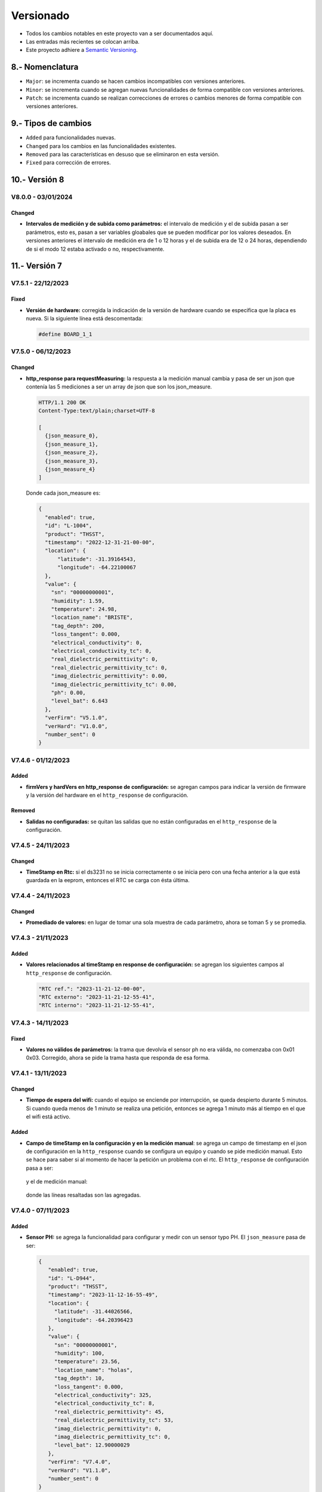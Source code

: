 Versionado
##########

.. sectnum:: 
   :suffix: .-
   :start: 8
   :depth: 1

- Todos los cambios notables en este proyecto van a ser documentados aquí. 
- Las entradas más recientes se colocan arriba.
- Este proyecto adhiere a `Semantic Versioning 
  <https://semver.org/spec/v2.0.0.html>`_.

Nomenclatura
************

.. raw:: html

   <div style="background-color: brown; color: white; padding: 10px; border-radius: 5px; width: 300px; text-align: center;">
      V<span>&lt;major&gt;</span><span>&lt;minor&gt;</span><span>&lt;patch&gt;</span>
   </div>

- ``Major``: se incrementa cuando se hacen cambios incompatibles con versiones anteriores.
- ``Minor``: se incrementa cuando se agregan nuevas funcionalidades de forma compatible con versiones anteriores.
- ``Patch``: se incrementa cuando se realizan correcciones de errores o cambios menores de forma compatible con versiones anteriores.

Tipos de cambios
****************

- ``Added`` para funcionalidades nuevas.
- ``Changed`` para los cambios en las funcionalidades existentes.
- ``Removed`` para las características en desuso que se eliminaron en esta versión.
- ``Fixed`` para corrección de errores.

Versión 8
*********

V8.0.0 - 03/01/2024
===================

Changed
-------

- **Intervalos de medición y de subida como parámetros:** el intervalo de medición y 
  el de subida pasan a ser parámetros, esto es, pasan a ser variables gloabales 
  que se pueden modificar por los valores deseados. En versiones anteriores el 
  intervalo de medición era de 1 o 12 horas y el de subida era de 12 o 24 horas, 
  dependiendo de si el modo 12 estaba activado o no, respectivamente.

Versión 7
*********

V7.5.1 - 22/12/2023
===================

Fixed
-----

- **Versión de hardware:** corregida la indicación de la versión de hardware cuando se especifica que la placa es nueva. Si la siguiente línea está descomentada:

  .. code-block:: console

    #define BOARD_1_1

V7.5.0 - 06/12/2023
===================

Changed
-------

- **http_response para requestMeasuring:** la respuesta a la medición manual 
  cambia y pasa de ser un json que contenía las 5 mediciones a ser un array 
  de json que son los json_measure.

  .. code-block:: http 
  
    HTTP/1.1 200 OK
    Content-Type:text/plain;charset=UTF-8

    [
      {json_measure_0},
      {json_measure_1},
      {json_measure_2},
      {json_measure_3},
      {json_measure_4}
    ]

  Donde cada json_measure es:

  .. code-block:: json

    {
      "enabled": true,
      "id": "L-1004",
      "product": "THSST",
      "timestamp": "2022-12-31-21-00-00",
      "location": {
          "latitude": -31.39164543,
          "longitude": -64.22100067
      },
      "value": {
        "sn": "00000000001",
        "humidity": 1.59,
        "temperature": 24.98,
        "location_name": "BRISTE",
        "tag_depth": 200,
        "loss_tangent": 0.000,
        "electrical_conductivity": 0,
        "electrical_conductivity_tc": 0,
        "real_dielectric_permittivity": 0,
        "real_dielectric_permittivity_tc": 0,
        "imag_dielectric_permittivity": 0.00,
        "imag_dielectric_permittivity_tc": 0.00,
        "ph": 0.00,
        "level_bat": 6.643
      },
      "verFirm": "V5.1.0",
      "verHard": "V1.0.0",
      "number_sent": 0
    }

V7.4.6 - 01/12/2023
===================

Added
-----

- **firmVers y hardVers en http_response de configuración:** se agregan 
  campos para indicar la versión de firmware y la versión del hardware 
  en el ``http_response`` de configuración.

  .. code-block:: http
    :emphasize-lines: 16, 17

    HTTP/1.1 200 OK
    Content-Type:text/plain;charset=UTF-8

    {
        "id": "L-378C",
        "RTC ref": "2023-12-01-12-00-00",
        "RTC externo": "2023-12-01-16-39-03",
        "RTC interno": "2023-12-01-16-39-03",
        "sensors": {
            "1": true
        },
        "save": true,
        "offline": true,
        "connection": false,
        "server": false,
        "verFirm": "V7.4.6",
        "verHard": "V1.1.0"
    }

Removed
-------

- **Salidas no configuradas:** se quitan las salidas 
  que no están configuradas en el ``http_response`` de la 
  configuración.

V7.4.5 - 24/11/2023
===================

Changed
-------

- **TimeStamp en Rtc:** si el ds3231 no se inicia correctamente o se 
  inicia pero con una fecha anterior a la que está guardada en la eeprom, 
  entonces el RTC se carga con ésta última. 

V7.4.4 - 24/11/2023
===================

Changed
-------

- **Promediado de valores:** en lugar de tomar una sola muestra de cada 
  parámetro, ahora se toman 5 y se promedia. 

V7.4.3 - 21/11/2023
===================

Added
-----

- **Valores relacionados al timeStamp en response de 
  configuración:** se agregan los siguientes campos al ``http_response`` 
  de configuración.
  
  .. code-block:: console

    "RTC ref.": "2023-11-21-12-00-00",
    "RTC externo": "2023-11-21-12-55-41",
    "RTC interno": "2023-11-21-12-55-41",

V7.4.3 - 14/11/2023
===================

Fixed
-----

- **Valores no válidos de parámetros:** la trama que devolvía el sensor ph 
  no era válida, no comenzaba con 0x01 0x03. Corregido, ahora se pide la trama
  hasta que responda de esa forma. 

V7.4.1 - 13/11/2023
===================

Changed
-------

- **Tiempo de espera del wifi:** cuando el equipo se enciende por interrupción,
  se queda despierto durante 5 minutos. Si cuando queda menos de 1 minuto se 
  realiza una petición, entonces se agrega 1 minuto más al tiempo en el que 
  el wifi está activo. 

Added
-----

- **Campo de timeStamp en la configuración y en la medición manual**: se agrega
  un campo de timestamp en el json de configuración en la ``http_response`` 
  cuando se configura un equipo y cuando se pide medición manual. Esto se hace 
  para saber si al momento de hacer la petición un problema con el rtc. 
  El ``http_response`` de configuración pasa a ser:

    .. code-block:: http
        :emphasize-lines: 7

        HTTP/1.1 200 OK
        Content-Type:text/plain;charset=UTF-8

        {
           "id": "L-33F8",
           "offline": true,
           "timestamp": "2023-11-13-16-57-47",
           "sensors": {
             "1": true,
             "2": false,
             "3": false,
             "4": false,
             "5": false
           },
           "save": true,
           "connection": false,
           "server": false
        }

  y el de medición manual:

    .. code-block:: http
        :emphasize-lines: 6

        HTTP/1.1 200 OK
        Content-Type:text/plain;charset=UTF-8

        {
          "offline": true,
          "timestamp": "2023-11-13-17-19-02",
          "sensors": {
            "1": {
              "status": true,
              "T": "26.23",
              "H": "12.84",
              "E": 172,
              "N": 7,
              "P": 26,
              "K": 30,
              "sent": false,
              "save": true
            }
          },
          "sent_from_sd": 0,
          "rest_on_sd": 34
        }

  donde las líneas resaltadas son las agregadas.     

V7.4.0 - 07/11/2023
===================

Added
-----

- **Sensor PH:** se agrega la funcionalidad para configurar y medir con 
  un sensor typo PH. El ``json_measure`` pasa de ser: 

  .. code-block:: json

    {
       "enabled": true,
       "id": "L-D944",
       "product": "THSST",
       "timestamp": "2023-11-12-16-55-49",
       "location": {
         "latitude": -31.44026566,
         "longitude": -64.20396423
       },
       "value": {
         "sn": "00000000001",
         "humidity": 100,
         "temperature": 23.56,
         "location_name": "holas",
         "tag_depth": 10,
         "loss_tangent": 0.000,
         "electrical_conductivity": 325,
         "electrical_conductivity_tc": 8,
         "real_dielectric_permittivity": 45,
         "real_dielectric_permittivity_tc": 53,
         "imag_dielectric_permittivity": 0,
         "imag_dielectric_permittivity_tc": 0,
         "level_bat": 12.90000029
       },
       "verFirm": "V7.4.0",
       "verHard": "V1.1.0",
       "number_sent": 0
    }

  a ser: 
  
  .. code-block:: json
    :emphasize-lines: 23

    {
       "enabled": true,
       "id": "L-D944",
       "product": "THSST",
       "timestamp": "2023-11-12-16-55-49",
       "location": {
         "latitude": -31.44026566,
         "longitude": -64.20396423
       },
       "value": {
         "sn": "00000000001",
         "humidity": 100,
         "temperature": 23.56,
         "location_name": "holas",
         "tag_depth": 10,
         "loss_tangent": 0.000,
         "electrical_conductivity": 325,
         "electrical_conductivity_tc": 8,
         "real_dielectric_permittivity": 45,
         "real_dielectric_permittivity_tc": 53,
         "imag_dielectric_permittivity": 0,
         "imag_dielectric_permittivity_tc": 0,
         "ph": 7.68,
         "level_bat": 12.90000029
       },
       "verFirm": "V7.4.0",
       "verHard": "V1.1.0",
       "number_sent": 0
    }  

Removed
-------

- **Valor nulo válido:** si el sensor responde una trama válida, pero 
  con valores nulos, entonces la respuesta no es ``false``, sino ``true``.

V7.3.2 - 20/10/2023
===================

Fixed
-----

- **Salida 5:** problemas con la habilitación de la salida 5.
  Corregido: no se había definido el pin 27 como salida, faltaban las
  siguientes líneas:

  .. code-block:: console

    pinMode(SENSOR_5_POWER_PIN, OUTPUT);
    digitalWrite(SENSOR_5_POWER_PIN, LOW);


V7.3.1 - 19/10/2023
===================

Added
-----

- **Salida 5:** se habilita la salida 5 en la placa. 

V7.3.0 - 18/10/2023
===================

Added
-----

- **Pines de la placa versión 1.2:** se agrega cambio para que 
  mediante la definición de una constante, se pueda elegir la 
  asignación de pines dependiendo la versión de la placa. 
  
  Cambió en la asignación de pines de la comunicación con el módulo sim: 
  
  .. code-block:: console

    SIM800_TX_PIN = GPIO_NUM_4  (antes)
    SIM800_RX_PIN = GPIO_NUM_2  (antes)

    SIM800_TX_PIN = GPIO_NUM_2  (ahora)
    SIM800_RX_PIN = GPIO_NUM_4  (ahora)
  
  Eliminación del pin que alimenta el módulo sim. * 

  .. code-block:: console

    SIM800_POWER_PIN = GPIO_NUM_14  (antes)
    // SIM800_POWER_PIN = ---       (ahora)

  Cambio en el pin que alimenta a los módulos. **

  .. code-block:: console
  
    MODULES_POWER_PIN = GPIO_NUM_27 (antes)
    MODULES_POWER_PIN = GPIO_NUM_14 (ahora)


  Se habilita la salida 5: 

  .. code-block:: console
  
    // SENSOR_5_POWER_PIN = ---         (antes)
    SENSOR_5_POWER_PIN = GPIO_NUM_27    (ahora)
  
  .. note::
    
    \* Los cambios en estos pines se debe a una equivocación a la hora 
    de asignar dichos pines en el diseño de la placa.
    
    \*\* El módulo sim queda ahora alimentado cuando se alimentan 
    los módulos.

V7.2.1 - 9/10/2023
==================

Fixed
-----

- **Campo "loss tangent" a 3 decimales::** el campo correspondiente al 
  valor del sensor de nivel se restringe a 3 decimales. 

V7.2.0 - 8/10/2023
==================

Fixed
-----

- **Problemas lectura desde "register.txt":** cuando se accedía 
  al archivo "register.txt" quedaba en buble y nunca salía. 

V7.1.4 - 4/10/2023
==================

Fixed
-----

- **Problemas el campo "level_bat":** el campo ``level_bat`` del 
  ``json_measure`` no contenía decimales.

V7.1.2 - 2/10/2023
===================

Fixed
-----

- **Problemas con la palabra clave "chequeo":** el equipo devolvía un 
  chequeo de sensores erróneo, siempre chequeaba la misma salida, 
  independientemente de lo que decía la configuración. Se cambió: 
  
  .. code-block:: c++
     
    for (size_t i = 0; i < 4; i++) {
      if (config.tag_depth[i] > 0)
        sensors[String(i + 1)] = Sensor1::check_sensor_in_a_out(0, config.type[0]);
    }

  por: 
     
  .. code-block:: c++
    
    for (size_t i = 0; i < 4; i++) {
      if (config.tag_depth[i] > 0)
        sensors[String(i + 1)] = Sensor1::check_sensor_in_a_out(i, config.type[i]);
    }

Added
-----

- **Palabra clave "erase log":** recrea el archivo ``/activity.txt``. 


V7.1.1 - 1/10/2023
===================

Fixed
-----

- **Problemas con float al serializar json:** cuando una variable float se 
  serializaba en el json, pasaba de ser
  
  .. code-block:: console

    "temp": 12.36

  a ser 

  .. code-block:: console

    "temp": 12.35999999

  Se corrigió pasando de tipo de variable ``float`` a ``double``.

V7.0.1 - 29/09/2023
===================

Changed
-------

- **http de palabras clave de credenciales:** las respuestas del equipo a la app se 
  cuando se cambia de credenciales cambiaron a formato json.

V7.0.0 - 29/09/2023
===================

Changed
-------

- **http en formato json:** las respuestas del equipo a la app se 
  cambiaron a formato json.

Versión 6
*********

V6.2.1 - 22/09/2023
===================

Fixed
-----

- **Respuestas no solicitadas del sim:** el módulo sim responde con los 
  siguientes códigos no solicitados después de que se lo alimentase: 
  ``Call Ready`` y ``SMS Ready``. Se modificó el firmware para que se siga 
  esperando la respuesta si alguno de estos códigos aparece.

- **Configuración de modo12:** pasos a seguir antes: 
  - Configurar sensores.
  - Des/activar modo 12 con palabra clave.
  - Salir y volver a entrar al menú de configuración para actualizar el tiempo unix guardado en la eeprom.

  Pasos a seguir ahora:
  - Configurar sensores.
  - Des/activar modo 12 con palabra clave.

Added
-----

- **Tiempo agregado al wifi:** el wifi se enciende por interrupción por 5 
  minutos y cada vez que se realiza una de las 4 peticiones válidas, se van 
  a agregar 2 minutos mas. 
  
  .. note:: 

    Recordar que con la palabra clave ``reset`` el esp32 se resetea y se 
    pone a dormir.

Fixed
-----

- **Palabra clave "log":** la palabra clave "log" devolvía un archivo que 
  se cortaba cuando encontraba un String nulo, cosa que no se debía hacer 
  porque el archivo log no se acaba ahí. Para arreglarlo, se pregunta si 
  la posición del cursor es igual al tamaño del archivo.

V6.2.0 - 20/09/2023
===================

Added
-----

- **Credenciales ingresadas:** se agregan palabras clave para ingresar desde 
  la app APN, USER y PWD si se desea que el equipo use unas credenciales en 
  particular en lugar de consultar por la empresa proveedora de servicio para 
  cargar las que están en el firmware por defecto.

V6.1.0 - 13/09/2023
===================

Changed
-------

- **unix time de config:** cada vez que el equipo se despierta por timer y 
  falla la inicialización del ds3231, el rtc interno se setea con el 
  valor del unix de la última vez que se configuró el equipo más una 
  cantidad de segundos que es igual al intervalo de medición 
  multiplicado por el número de veces que el equipo se despertó por 
  timer.
  
  Por ejemplo, si el equipo está en modo 12 y se configuró a la 17:30,
  entonces el tiempo unix de referencia se situa a la 17:00 y un 
  contador interno en 0. Entonces, si el equipo se despierta a la 
  19:00 y el ds3231 no se inicializó, el rtc se sitúa en ``unix + 
  cont · Δ12``.

  .. image:: images/changelog-v6.2.0_02.png

  Si el equipo está configurado en modo normal, entonces el tiempo unix 
  de referencia se situa a la 12:00. Si el equipo se despierta 24 hs 
  después, entonces el rtc se sitúa en 

  Así, suponiendo que la inicialización del ds3231 falló y el equipo 
  se configuró a la 17:30, el tiempo unix de referencia (si el modo 
  12 está activado) va a ser la 17:00; y si el equipo ``unix + 
  cont · Δn``.

  .. image:: images/changelog-v6.2.0_01.png

  .. warning:: 

    Para que el equipo se setee bien, hay que seguir estos pasos:

    1. Configurar el equipo normalmente.
    2. Usar la palabra clave "modo12" 1 o 2 veces para des/activar el 
       modo 12.
    3. Salir del menú "Configuración" y volver a entrar para que se 
       configure bien el tiempo unix de referencia.

V6.0.2 - 12/09/2023
===================

Fixed
-----

- **Envío duplicado:** cuando se enviaba por un json con un timestamp 
  futuro, se corregía pero el json corregido se enviaba 2 veces.

V6.0.1 - 10/09/2023
===================

Fixed
-----

- **Seteado de Rtc interno y externo:** había problemas con el
  seteado del rtc interno y del ds3231 a parti del tiempo unix.

V6.0.0 - 08/09/2023
===================

Changed
-------

- **Medición de nivel promediado:** la medición de un sensor de
  nivel antes era:

  1. Se alimenta sensor
  2. Se espera 14 segundos
  3. Se toma una medición
  4. Se desalimenta el sensor
  5. Se procesa la respuesta y se obtiene el valor del nivel medido

  Ahora se hace:

  1. Se alimenta sensor
  2. Se toma una medición
  3. Se procesa la respuesta y se obtiene el valor del nivel medido
  4. Se espera 1 segundo
  5. Se repite los 30 veces 3 pasos anteriores (2 al 4)
  6. Se desalimenta el sensor
  7. Se promedia los 30 valores de nivel y no se tiene en cuenta
     las mediciones en 0 ni las que se alejen demasiado del 
     promedio de las dos últimas mediciones.

Versión 5
*********

V5.3.0 - 08/09/2023
===================

Changed
-------

- **Apn de Movistar:** antes era:

  .. code-block:: console

    apn:    wap.gprs.unifon.com.ar
    user:   wap
    pwd:    wap

  y ahora es:

  .. code-block:: console

    apn:    gm2m.movistar
    user:   gm2m
    pwd:    gm2m

V5.2.2 - 07/09/2023
===================

Fixed
-----

- **Comunicación con la app:** se arreglaron algunos fallas con la 
  comunicación con la app. 

Added
-----

- **Palabra clave "reset":** resetea el esp32, al igual que apretar 
  el botón EN en la placa de desaroollo. Esto se hace debido a que 
  a veces el equipo muestra comportamientos no esperados.

  .. warning:: 

    Al hacer esto, la red wifi se apaga y se la tiene que volver a 
    generar con el pulsador magnético.


V5.2.1 - 30/08/2023
===================

Changed
-------

- **Palabra clave "chequeo":** se agrega información de los 
  modos 12 y offline y del número de mediciones guardadas.

  .. code-block:: http
    :emphasize-lines: 13-15

    HTTP/1.1 200 OK
    Content-Type:text/plain;charset=UTF-8

    Chequeo:
    ========
    - Tarjeta SD: ok
    - Reloj externo: ok
    - Salidas:
     · 1) ok
     · 2) No configurado
     · 3) No configurado
     · 4) No configurado
    - Modo 12: No
    - Modo offline: Sí
    - Mediciones guardadas: 3

  En donde las últimas líneas resaltadas son las agregadas.

V5.2.1 - 29/08/2023
===================

Changed
-------

- **Respuesta de configuración ok:** cuando la configuración 
  se hace bien, se guarda y se envía, se responde a la app el 
  siguiente http_response:

  .. code-block:: bash

      HTTP/1.1 200 OK
      Content-Type:text/plain;charset=UTF-8

      Equipo configurado 
      ==================
      1: 10.00 metros (the)
      2: No configurado
      3: No configurado
      4: No configurado

- **Respuesta de configuración con json mal formado:** cuando 
  la app manda un json mal formado, la http response es:

  .. code-block:: bash

      HTTP/1.1 200 OK
      Content-Type:text/plain;charset=UTF-8

      Json inválido

- **Respuesta de configuración con modo offline:** si el 
  equipo está con el modo offline activo y la app envía una 
  petición para hacer una configuración, ésta se hace pero no 
  se envía; la http response es:

  .. code-block:: http

      HTTP/1.1 200 OK
      Content-Type:text/plain;charset=UTF-8

      Modo offline activo. Configuración hecha, pero no enviada
      Equipo configurado 
      ==================
      1: 10.00 metros (the)
      2: No configurado
      3: No configurado
      4: No configurado

- **Respuesta de configuración con problemas de conexión:** si 
  el equipo recibe una petición para configurarlo y hay 
  problemas de conexión, el chip está mal colocado o no tiene 
  datos activados, la configuración se hace pero no se envía. 
  La http response es:

  .. code-block:: http

      HTTP/1.1 200 OK
      Content-Type:text/plain;charset=UTF-8

      Problemas de conexión. Chip mal colocado o sin datos.
      Configuración hecha, pero no enviada
      Equipo configurado 
      ==================
      1: 10.00 metros (the)
      2: No configurado
      3: No configurado
      4: No configurado

- **Respuesta de configuración con problemas del servidor:** si 
  el equipo recibe una petición para configurarlo y se logra 
  conectar a internet pero no al servidor, la configuración se 
  hace pero no se envía. La http response es:

  .. code-block:: http

      HTTP/1.1 200 OK
      Content-Type:text/plain;charset=UTF-8

      Problemas de servidor. Configuración hecha, pero no enviada
      Equipo configurado 
      ==================
      1: 10.00 metros (the)
      2: No configurado
      3: No configurado
      4: No configurado

- **Respuesta a palabra clave "modo12":** al usar la palabra 
  clave "modo 12", se des/activa el modo 12, y el http response 
  depende de si el modo 12 está activado o no.
  Si está activado, es:

  .. code-block:: http

      HTTP/1.1 200 OK
      Content-Type:text/plain;charset=UTF-8

      Modo 12:
       · Medición cada 1 hs
       · Envío cada 12 hs
       · Envíos a la 00:00 y 12:00 hs

  Si está desactivado, es:

  .. code-block:: http

      HTTP/1.1 200 OK
      Content-Type:text/plain;charset=UTF-8

      Modo normal:
       · Medición cada 24 hs
       · Envío cada 24 hs
       · Envíos a la 12:00 hs
  
- **Respuesta a palabra clave "offline":** al usar la palabra 
  clave "offline", se des/activa el modo offline, y el http 
  response depende de si el modo offline está activado o no.
  Si está activado, es:

  .. code-block:: http

      HTTP/1.1 200 OK
      Content-Type:text/plain;charset=UTF-8

      Modo offline: las mediciones NO se envían, sólo se guardan

  Si está desactivado, es:

  .. code-block:: http

      HTTP/1.1 200 OK
      Content-Type:text/plain;charset=UTF-8

      Modo online: las mediciones se envían normalmente

- **Respuesta a configuración con problemas de sensor:** si el 
  equipo recibe una petición de configuración, pero hay 
  problemas con un sensor en una salida, no se toca la 
  configuración anterior y el http response es:

  .. code-block:: http

      HTTP/1.1 200 OK
      Content-Type:text/plain;charset=UTF-8

      Problemas con la salida 1. Revise conexión

  .. warning:: 
      
      Cuando se detecta problemas en una salida, se interrumpe 
      la configuración y no se sigue con la siguiente. Por 
      ejemplo, si se quiere configurar sensores en las salidas 
      1 y 2 y ambos están descoenctados, entonces se muestra el 
      mensaje anterior, pero no hay forma de saber el estado 
      de la salida 2. Por eso hay que corregir el el problema 
      en la salida 1 e intentar configurar de nuevo para saber 
      si el sensor en la salida 2 responde bien. 

- **Respuesta a palabra clave "erase":** se borra la 
  la configuración y http response es:

  .. code-block:: http

      HTTP/1.1 200 OK
      Content-Type:text/plain;charset=UTF-8

      La configuración ha sido borrada

- **Respuesta a palabra clave "eeprom":** devuelve el json de 
  configuración que se arma para enviar al servidor.

  .. code-block:: http

      HTTP/1.1 200 OK
      Content-Type:text/plain;charset=UTF-8

      {
        "id": "L-7BF4",
        "product": "THSST",
        "soil_type": "Arcilloso",
        "location_name": "holas",
        "location": {
            "latitude": -31.44030952,
            "longitude": -64.20405579
        },
        "sensors": {
            "00000000001": {
            "type": "the",
            "tag_depth": "10.00"
            }
        }
      }

- **Respuesta a palabra clave "chequeo":** chequea el estado del
  equipo y devuelve el resultado:

  .. code-block:: http

      HTTP/1.1 200 OK
      Content-Type:text/plain;charset=UTF-8

      Chequeo:
      ========
      - Tarjeta SD: ok
      - Reloj externo: ok
      - Salidas:
        · 1) ok
        · 2) No configurado
        · 3) No configurado
        · 4) No configurado

- **Respuesta a palabra clave "regall":** devuelve el archivo 
  "regall.txt":

  .. code-block:: http

      HTTP/1.1 200 OK
      Content-Type:text/plain;charset=UTF-8

      [
        {json_measure_0}
        ,{json_measure_1}
        ,{json_measure_2}
        ,...
        ,{json_measure_n}
      ]

- **Respuesta a palabra clave "voltaje,":** setea el coeficiente
  de voltaje y devuelve:

  .. code-block:: http

      HTTP/1.1 200 OK
      Content-Type:text/plain;charset=UTF-8

      Coeficiente de voltaje seteado en 1.02

V5.2.0 - 28/08/2023
===================

Added
-----

- **Funcionalidad para guardar registro:** se guarda registro 
  en la memoria SD para las peticiones updateDate y setConfig.

V5.1.0 - 24/08/2023
===================

Added
-----

- **Respuesta a la palabra clave "modulo":** se elimina y se 
  recrea el archivo "register.txt", que es en donde se guardan
  las mediciones no enviadas. La HTTP response es:

.. code-block:: c

    HTTP/1.1 200 OK
    Content-Type:text/plain;charset=UTF-8

    Memoria SD formateada

- **Respuesta a configuración en offline:** cuando el equipo está 
  en modo offline y la app manda la petición para configurarlo, 
  la configuración se hace pero no se envía el metadata al 
  servidor. La HTTP response es:

.. code-block:: c

    HTTP/1.1 200 OK
    Content-Type:text/plain;charset=UTF-8

    Configuración hecha pero no enviada, el equipo está 
    en modo offline

V5.0.1 - 30/06/2023
===================

Fixed
-----

- **Respuesta al modo12**: se cambia el mensaje cuando el modo12 está 
  activado. Pasa de ser:

.. code-block:: console

   "Modo Ledesma: se mide cada 1..."
   
a ser:

.. code-block:: console

   "Modo 12: se mide cada 1..."

Added
_____

- Se muestra tipo de sensor en respuesta a "eeprom": cuando se 
  responde a la palabra clave "eeprom", ahora se muestra el 
  tipo de sensor, y si es de tipo "nivel", se muestran metros 
  en lugar de cm. La respuesta pasa de ser:

.. code-block:: console

   O2) 12.00 cm
   O3) 2.00 cm

a ser:

.. code-block:: console
   
   O2) 14.00 cm (the)
   O3) 2.00 m (nivel)


V5.0.0 - 29/06/2023
===================

Changed
-------

- **Json que la app manda al equipo**: se cambia el json que la app le 
  manda al equipo para configurarlo. En particular, se eliminan los 
  espacios en el nombre del siguiente campo:

.. code-block:: console

   "Salida 1 (o1)": 100,

ahora es:

.. code-block:: console

   "Salida1(o1)": 100,

El json entonces pasa de ser:

.. code-block:: json

   {
      "soil_type": "Arcilloso",
      "location_name": "Hola",
      "sensors": {
         "Salida 2 (o2)": {
            "type": "nivel",
            "tag_depth": 20
         }
      },
      "location": {
      "latitude": -31.4403103,
      "longitude": -64.2040562
      }
   }

a ser:

.. code-block:: json

   {
      "soil_type": "Arcilloso",
      "location_name": "Hola",
      "sensors": {
         "Salida2(o2)": {
            "type": "nivel",
            "tag_depth": 20
         }
      },
      "location": {
      "latitude": -31.4403103,
      "longitude": -64.2040562
      }
   }

El siguiente gráfico muestra resaltado el campo modificado.

.. image:: images/changelog-01.png
.. image:: images/changelog-02.png

Added
-----

- **Documentación "modo12" y "modooffline"**: faltaba documentar lo que 
  significaban estos modos.

.. csv-table:: Modos 12 y offline
   :header: Modo, Intervalo de medición (hs), Intervalo de envío (hs), Hora de envío
   :widths: 10, 10, 10, 10

   12, 1, 12, 0:00 y 12:00
   Normal, 24, 24, 12:00

.. note:: 
   Cuando el modo offline está activo, el equipo no enciende el módulo SIM808 para enviar datos, así que solamente los guarda en la memoria SD.

Versión 4
*********

V4.2.2 - 27/06/2023
===================
Fixed
-----
- **Modo12 y modooffline**: había un problema en la declaración de una variable que no permitía que las variables booleanas relacionadas a esos modos se guardaran de forma correcta. Corregido.

V4.2.1 - 27/06/2023
===================
Fixed
-----
- **Modo ledesma**: había errores en el enviado de las mediciones.

V4.2.0 - 27/06/2023
===================
Added
-----
- **Modo offline**: se agrega la palabra clave "offline", para decirle al equipo que no hay cobertura así no enciende el módulo sim después de realizar la medición.

.. note:: 
   Cada vez que se agrega un campo a la estructura de la eeprom, se deben seguir los siguientes pasos:
    - Agregar escritura en la función Eeprom1::setStruct
    - Agregar escritura en la función Eeprom1::erase_nvs
    - Agregar lectura en la función Eeprom1::getStruct
    - Descomentar la función Eeprom1::erase_nvs después de inicializar el espacio nvs en la función Eeprom1::setup()
    - Comentar la función Eeprom1::erase_nvs después de inicializar el espacio nvs en la función Eeprom1::setup()

V4.1.6 - 23/06/2023
===================
Fixed
-----
- **Modo12 corregido**: cuando la app mandaba la palabra clave "modo12", 
  no se guardaba bien el valor booleano en la eeprom. Corregido.

V4.1.5 - 23/06/2023
======================
Added
-----
- Se responde firm vers a la app: cuando se abre la app, además de poner 
  en hora al rtc externo, el equipo le responde con la versión de 
  firmware. Antes se respondía:

.. code-block:: http

   HTTP/1.1 200 OK
   Content-Type:text/plain;charset=UTF-8

y ahora se responde:

.. code-block:: console

   HTTP/1.1 200 OK
   Content-Type:text/plain;charset=UTF-8
   
   V4.1.5


V4.1.4 - 23/06/2023
===================
Changed
-------
- Cambio de palabra clave: se cambió la palabra clave "ledesma12" por 
  "modo12", para que no exista ninguna referencia al nombre de ninguna 
  empresa.


V4.1.3 - 23/06/2023
===================
Fixed
-----
- **Apagado de sensor si no se puede chequear**: cuando se configura 
  un sensor y éste no responde después de un determinado intento, la 
  salida no se deshabilitaba y el sensor quedaba alimentado. Corregido.

V4.1.2 - 22/06/2023
===================
Fixed
-----
- **Guardado de modo ledesma**: había problemas cuando se mandaba la 
  palabra clave "ledesma12", no se guardaba correctamente. Corregido.


V4.1.1 - 22/06/2023
===================
Fixed
-----
- **No sube mediciones manuales**: cuando se pedía una medición manual 
  ya sea por app o por monitor, la medición no se subía. Corregido.

V4.1.0 - 21/06/2023
===================
Added
-----
- **Palabra clave "ledesma12"**: se habilita al equipo a realizar una 
  medición cada 1 hora y subir lo guardado cada 12 horas.

V4.0.2 - 21/06/2023
===================
Fixed
-----
- **No hace medición de sensor de nivel**: no se hacía la medición si el 
  sensor estaba configurado como de nivel. Se trataba de un error en el 
  firmware, filtraba por ``level`` en lugar de hacerlo por ``nivel``. Corregido.

Added
-----
- **Mostrado de register como array**: ante la orden por monitor "register", 
  el archivo "register.txt" se muestra como un array de json.

V4.0.1 - 21/06/2023
===================
Fixed
-----
- **No se configura si no se especifica sensor**: si no se agrega ningún 
  sensor en la configuración, se devuelve un mensaje y no se configura el 
  equipo, ni tampoco se sube nada al servidor.
- **Se pone "" en el tipo de sensor no configurado**: si no se especifica 
  la salida de un sensor (tipo y profundidad), entonces se guarda "" en 
  la eeprom en la salida correspondiente.

V4.0.0 - 21/06/2023
===================
Added
-----
- **La memoria eeprom se maneja de otra forma**: se deja de usar la 
  librería ``EEPROM.h`` y se la reemplaza por la librería ``Preferences.h``. 
  Esta librería maneja mejor el espacio y prolonga la vida útil del 
  almacenamiento no volátil.
- **Se chequea antes de escribir en la eeprom**: se chequea cada campo 
  que se va a escribir en la eeprom para evitar sobreescribir un campo si 
  en la eeprom hay un valor igual.

Versión 3
*********

V3.1.4 - 16/06/2023
===================
Fixed
-----
- **Palabra clave "voltaje,"**: cuando la app recibe como location_name 
  ``voltaje,12.05``, se configura el coefficiente de voltaje con este valor.

V3.1.3 - 16/06/2023
===================
Fixed
-----
- **Respuesta al json mal formado**: cuando la app manda un json metadata 
  mal formado, el equipo le responde con el mensaje de "metadata mal formado".

V3.1.2 - 16/06/2023
===================
Fixed
-----
- **Tiempo a dormir corregido**: los segundos en que se ponia a dormir el 
  equipo estaban calculados para las 12 de la noche y no del mediodía.

V3.1.1 - 14/06/2023
===================
Added
-----
- **Ver tiempo a dormir**: con la orden por monitor ``sleep`` se muestra 
  el tiempo (segundos y en horas, minutos y segundos) que quedan para que 
  se cumpla las 12am del siguiente día.

V3.1.0 - 13/06/2023
===================
Added
-----
- **Palabras clave**: son palabras clave introducidas en la configuración 
  en el campo ``location_name`` para que el equipo realice determinadas 
  tareas. Las palabras clave son todas en minúscula y la lista es la 
  siguiente:
  - **erase**: borra los siguientes campos en la memoria eeprom:
    
   .. code-block:: console

      BORRADO --> String location_name;
      BORRADO --> String soil_type;
      BORRADO --> float latitude;
      BORRADO --> float longitude;
      BORRADO --> String type[4];
      BORRADO --> float tag_depth[4];
                  String mac;
      BORRADO --> bool pending_config;
                  String firmware_version;
                  float voltage_coefficient;
                  uint32_t unix_time;
                  uint32_t wakeup_number;

  - **eeprom**: muestra en el HTTP request lo que hay en la eeprom.
  - ***bat**: muestra en el HTTP request el archivo ``bat.txt``, que es 
    el registro de actividades del equipo.
  - **chequeo**: reinstala todos los módulos y da un reporte.
  - ***regall**: muestra en el HTTP request el archivo ``regall.txt``, 
    que es el registro de todas las mediciones que hizo el equipo, se 
    hayan mandado o no.

.. note:: 
   
   Los archivos ``bat.txt`` y ``regall.txt`` son demasiado grandes como 
   para que puedan ser vistos en la ventana emergente que muestra la app, 
   así que hay que usar el Packet Sender o programa similar.

V3.0.0 - 13/06/2023
===================
Added
-----
- **Medición a las 12:00 del mediodía**: el equipo se despierta y 
  realiza la medición automática si es la 12:00 del mediodía; si no es 
  así, se pone a dormir sin hacer nada el tiempo que falte para llegar 
  a la 12:00. Esto se debe hacer porque por más que se ponga al esp32 
  a dormir 86400 segundos (número de segundos que tiene 1 día), siempre 
  se despierta antes, por eso la necesidad de un rtc externo como 
  el ds3231.

Versión 2
*********

V2.0.2 - 13/06/2023
===================
Removed
-------
- **Actualiza rtc interno cuando el servidor responde 200 OK**: cuando 
  la hora está bien, el servidor responde lo siguiente:
  
.. code-block:: console
   
   {"message":"Se actualizaron los datos de L-7BF4","timestamp":"2023-06-13T14:03:44"}
  
y cuando la hora está mal responde:

.. code-block:: console

   {"message":"Error fecha fuera de rango.","timestamp":"13/06/2023, 11:05:07"}

El rtc interno ahora sólo se actualiza en el segundo caso debido a que 
como responde en formatos diferentes, generaba error en el 1er caso.

V2.0.1 - 12/06/2023
===================
Changed
-------
- **Respuesta a la configuración**: se modifica el texto que se responde 
  a la app cuando se configura el equipo para que se agregue información 
  sobre el tipo de sensor. Pasa de ser:

.. code-block:: console

   Equipo configurado:
   ===================
   1) 10 cm
   2) 20 cm
   3) No configurado
   4) No configurado

a ser:

.. code-block:: console

   Equipo configurado:
   ===================
   1) 10 cm (htc)
   2) 20 cm (npk)
   3) 5 m (nivel)
   4) No configurado

.. note:: 
   En el caso del sensor de nivel, la profundidad pasa a ser la distancia
   desde la punta del sensor hasta el fondo del canal (en metros).

V2.0.0 - 12/06/2023
===================
Added
-----
- **Sensor de nivel y npk**: se agrega funcionalidad para que las entradas 
  manejen sensores de 3 tipos: the, npk y de nivel. Se necesitó hacer 
  cambios en el json que se recibe de la app y el metadata. 
  El json que la app manda a la central era:

.. code-block:: json

   {
      "soil_type": "Loamy Sand",
      "location_name": "río bravo",
      "sensors": {
         "Salida1(o1)": 100,
         "Salida2(o2)": 200,
         "Salida3(o3)": 300,
         "Salida4(o4)": 400,
      },
      "location": {
         "latitude": -31.4403103,
         "longitude": -64.2040562
      }
   }

y ahora pasa a ser:

.. code-block:: json

   {
      "soil_type": "Loamy Sand",
      "location_name": "río bravo",
      "sensors": {
         "Salida 1 (o1)": {
            "type": "the",
            "tag_depth": 10
         },
         "Salida 2 (o2)": {
            "type": "npk",
            "tag_depth": 20
         },
         "Salida 3 (o3)": {
            "type": "nivel",
            "tag_depth": 5
         }
      },
      "location": {
         "latitude": -31.4403103,
         "longitude": -64.2040562
      }
   }

El json de metadata era:

.. code-block:: json

   {
      "id": "L-7BF4",
      "product": "THSST",
      "soil_type": "Clay",
      "location_name": "Granja del sol",
      "location": {
         "latitude": -29.4570732,
         "longitude": -66.8782501
      },
      "sensors": {
         "00000000001": "10.00",
         "00000000002": "20.00"
      }
   }

y ahora pasa a ser:

.. code-block:: json

   {
      "id": "L-7BF4",
      "product": "THSST",
      "soil_type": "Clay",
      "location_name": "Granja del sol",
      "location": {
         "latitude": -29.4570732,
         "longitude": -66.8782501
      },
      "sensors": {
         "000000001": {
            "type": "the",
            "tag_depth": 10
         },
         "000000002": {
            "type": "npk",
            "tag_depth": 20
         },
         "000000003": {
            "type": "nivel",
            "tag_depth": 5
         }
      }
   }

El json de medición queda como estaba:

.. code-block:: json

   {
      "enabled": true,
      "id": "L-1234",
      "product": "THSST",
      "timestamp": "2022-12-23-21-58-08",
      "location": {
         "latitude": -31.44021797,
         "longitude": -64.20396423
      },
      "value": {
         "sn": "0620019",
         "humidity": 0.000,
         "temperature": 31.70,
         "location_name": "hola",
         "tag_depth": 100,
         "loss_tangent": 1.114,
         "electrical_conductivity": 89.10,
         "electrical_conductivity_tc": 0.001,
         "real_dielectric_permittivity": 0.35,
         "real_dielectric_permittivity_tc": 0.36,
         "imag_dielectric_permittivity": 0.389,
         "imag_dielectric_permittivity_tc": 0.353,
         "level_bat": 12.00
         },
      "verFirm": "V1.0.0",
      "verHard": "V1.0.0"
   }

Si el sensor es the, los parámetros no nulos son:

.. code-block:: console

   NO NULO --> H: "humidity": 0.000,
   NO NULO --> T: "temperature": 31.70,
                  "location_name": "hola",
                  "tag_depth": 100,
                  "loss_tangent": 1.114,
   NO NULO --> E: "electrical_conductivity": 0.000,
                  "electrical_conductivity_tc": 0.00,
                  "real_dielectric_permittivity": 0.00,
                  "real_dielectric_permittivity_tc": 0.00,
                  "imag_dielectric_permittivity": 0.00,
                  "imag_dielectric_permittivity_tc": 0.00,

Si el sensor es npk, los parámetros no nulos son:

.. code-block:: console

   NO NULO --> H: "humidity": 0.000,
   NO NULO --> T: "temperature": 31.70,
                  "location_name": "hola",
                  "tag_depth": 100,
                  "loss_tangent": 0.00,
   NO NULO --> E: "electrical_conductivity": 10.00,
   NO NULO --> N: "electrical_conductivity_tc": 20.00,
   NO NULO --> P: "real_dielectric_permittivity": 30.00,
   NO NULO --> K: "real_dielectric_permittivity_tc": 0.00,
                  "imag_dielectric_permittivity": 0.00,
                  "imag_dielectric_permittivity_tc": 0.00,

Si el sensor es level, los parámetros no nulos son:

.. code-block:: console

                  "humidity": 0.000,
                  "temperature": 0.00,
                  "location_name": "hola",
                  "tag_depth": 100,
   NO NULO --> L: "loss_tangent": 5.00,
                  "electrical_conductivity": 0.00,
                  "electrical_conductivity_tc": 0.00,
                  "real_dielectric_permittivity": 0.00,
                  "real_dielectric_permittivity_tc": 0.00,
                  "imag_dielectric_permittivity": 0.00,
                  "imag_dielectric_permittivity_tc": 0.00,

Versión 1
*********

V1.0.0 - 12/06/2023
===================
Added
-----
- **Rtc interno**: la hora y fecha se carga en el rtc interno del esp32 
  cuando se despierta desde el de3231; si no se carga el ds3231, se carga 
  con el tiempo unix guardado en la eeprom y se hace un aproximado.




